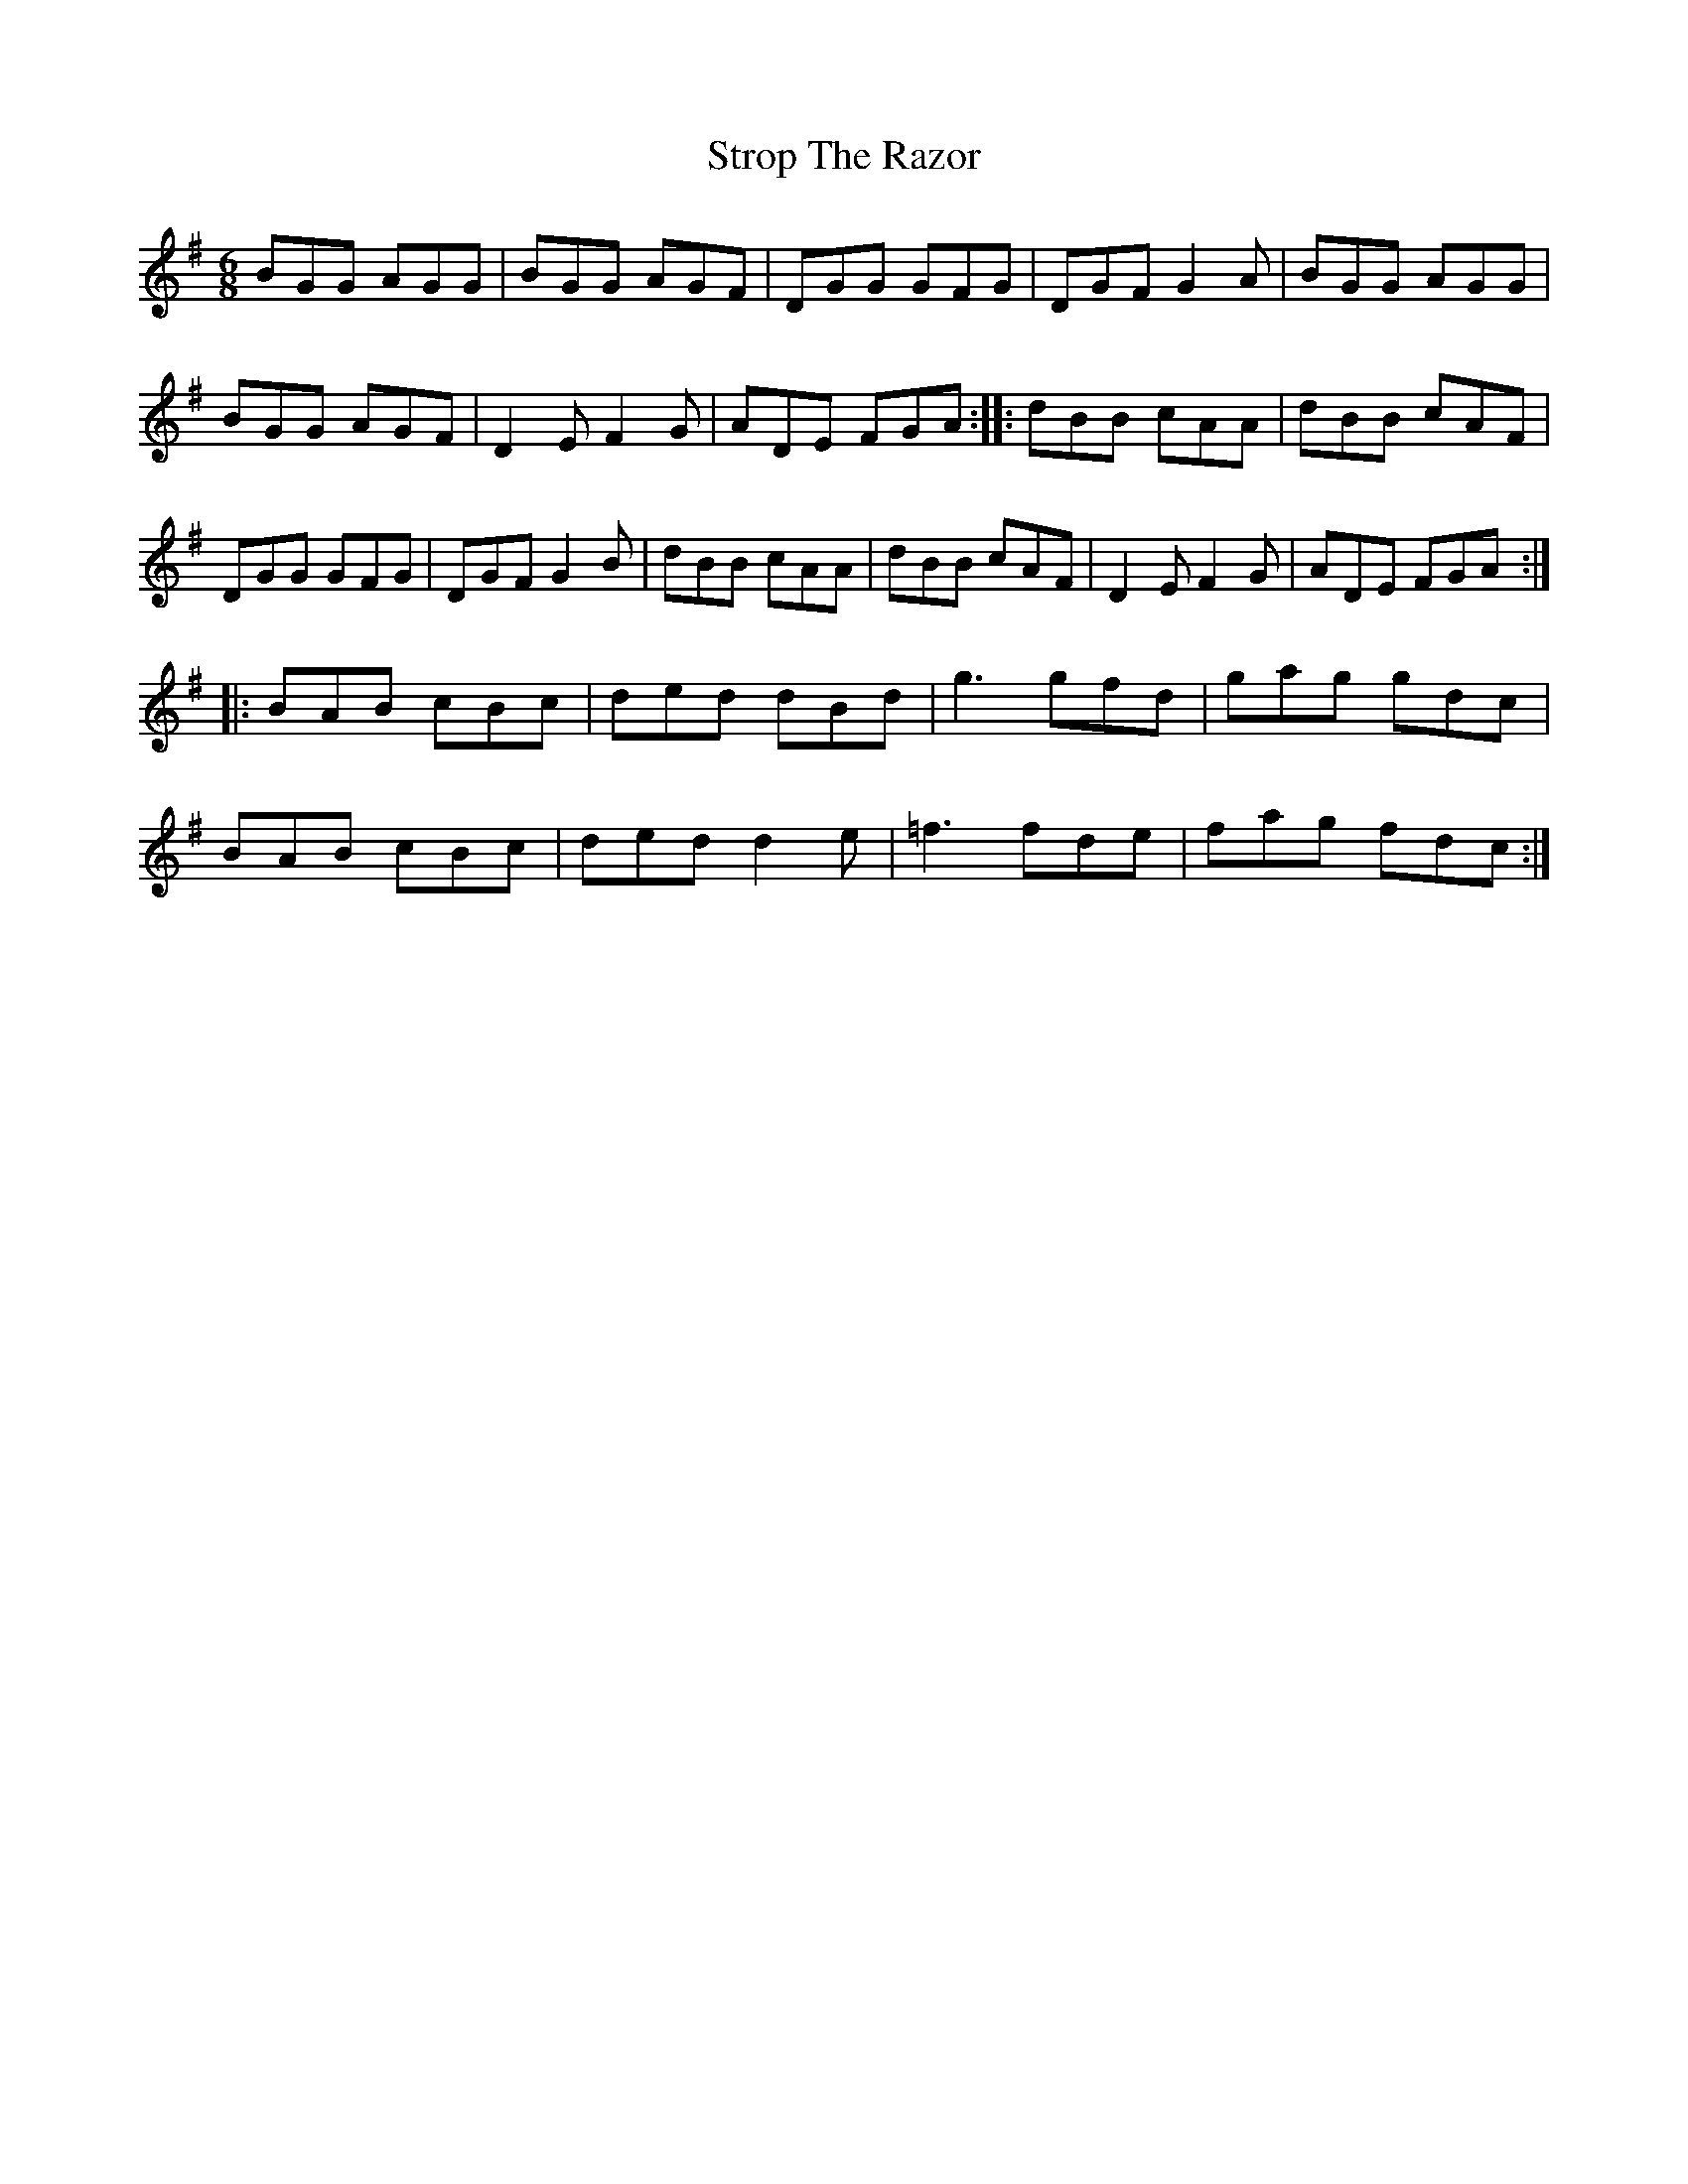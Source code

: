X: 38760
T: Strop The Razor
R: jig
M: 6/8
K: Eminor
BGG AGG|BGG AGF|DGG GFG|DGF G2A|BGG AGG|
BGG AGF|D2E F2G|ADE FGA:|:dBB cAA|dBB cAF|
DGG GFG|DGF G2B|dBB cAA|dBB cAF|D2E F2G|ADE FGA:|
|:BAB cBc|ded dBd|g3 gfd|gag gdc|
BAB cBc|ded d2e|=f3 fde|fag fdc:|

